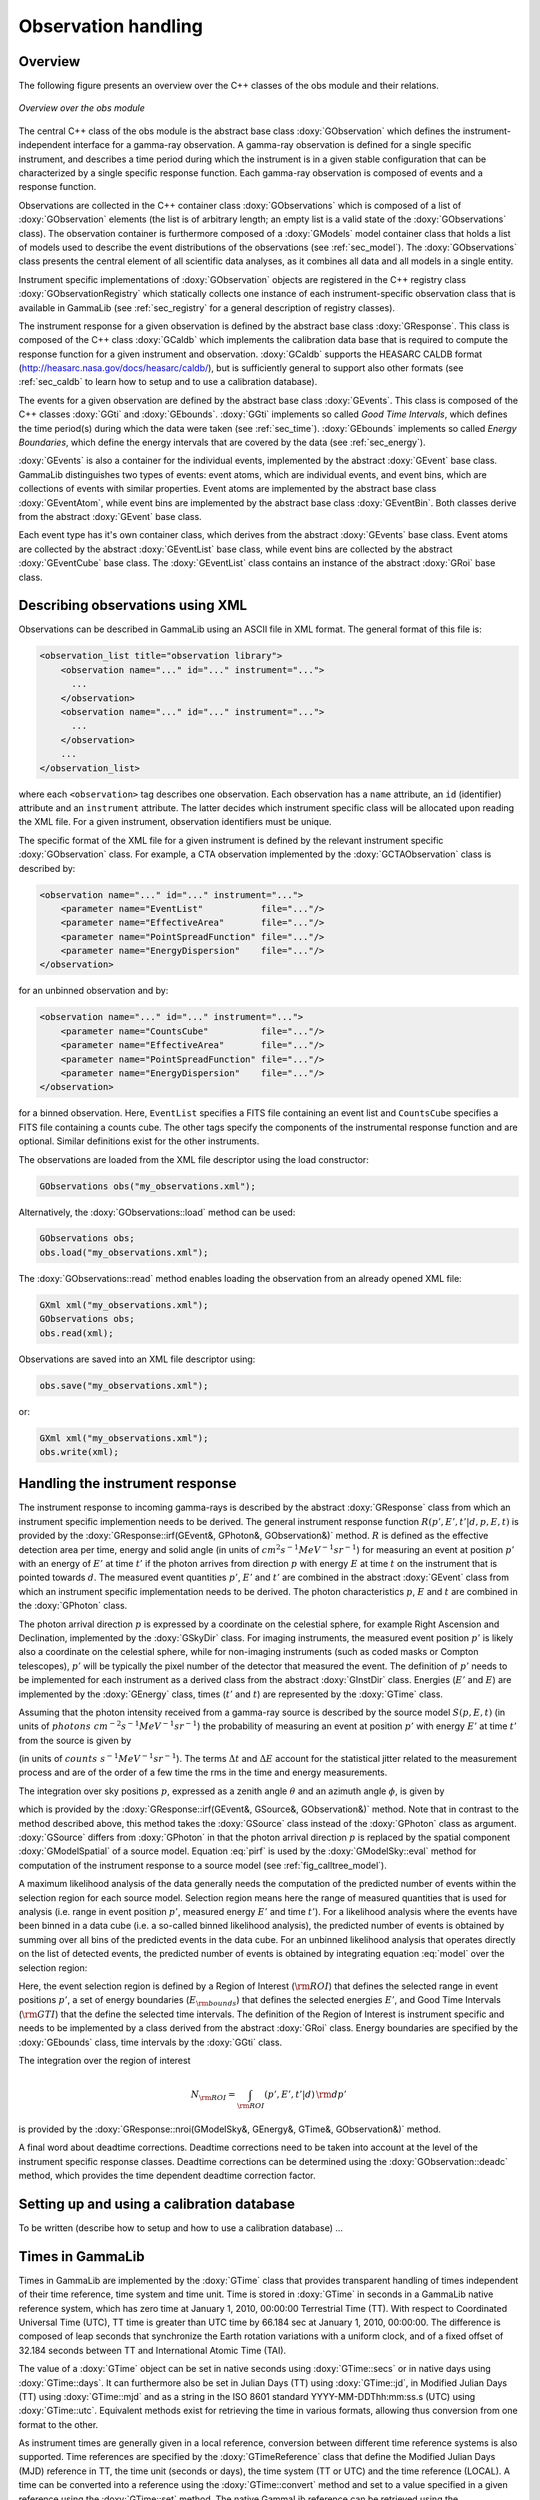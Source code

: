 .. _sec_obs:

Observation handling
--------------------

Overview
~~~~~~~~

The following figure presents an overview over the C++ classes of the obs
module and their relations.

.. _fig_uml_obs:

.. figure:: uml_obs.png
   :align: center
   :width: 100%

   *Overview over the obs module*

The central C++ class of the obs module is the abstract base class
:doxy:`GObservation` which defines the instrument-independent interface for a
gamma-ray observation. A gamma-ray observation is defined for a single
specific instrument, and describes a time period during which the
instrument is in a given stable configuration that can be characterized
by a single specific response function. Each gamma-ray observation is
composed of events and a response function.

Observations are collected in the C++ container class :doxy:`GObservations`
which is composed of a list of :doxy:`GObservation` elements (the list is of
arbitrary length; an empty list is a valid state of the :doxy:`GObservations`
class). The observation container is furthermore composed of a :doxy:`GModels`
model container class that holds a list of models used to describe the
event distributions of the observations (see :ref:`sec_model`). The
:doxy:`GObservations` class presents the central element of all scientific data
analyses, as it combines all data and all models in a single entity.

Instrument specific implementations of :doxy:`GObservation` objects are
registered in the C++ registry class :doxy:`GObservationRegistry` which
statically collects one instance of each instrument-specific observation
class that is available in GammaLib (see :ref:`sec_registry` for a general
description of registry classes).

The instrument response for a given observation is defined by the
abstract base class :doxy:`GResponse`. This class is composed of the C++ class
:doxy:`GCaldb` which implements the calibration data base that is required to
compute the response function for a given instrument and observation.
:doxy:`GCaldb` supports the HEASARC CALDB format
(http://heasarc.nasa.gov/docs/heasarc/caldb/), but is sufficiently
general to support also other formats (see :ref:`sec_caldb` to learn
how to setup and to use a calibration database).

The events for a given observation are defined by the abstract base
class :doxy:`GEvents`. This class is composed of the C++ classes :doxy:`GGti` and
:doxy:`GEbounds`. :doxy:`GGti` implements so called *Good Time Intervals*, which defines
the time period(s) during which the data were taken (see :ref:`sec_time`).
:doxy:`GEbounds` implements so called *Energy Boundaries*, which
define the energy intervals that are covered by the data (see 
:ref:`sec_energy`).

:doxy:`GEvents` is also a container for the individual events, implemented by the
abstract :doxy:`GEvent` base class. 
GammaLib distinguishes two types of events: event
atoms, which are individual events, and event bins, which are
collections of events with similar properties. Event atoms are
implemented by the abstract base class :doxy:`GEventAtom`, while event bins are
implemented by the abstract base class :doxy:`GEventBin`. Both classes derive
from the abstract :doxy:`GEvent` base class.

Each event type has it's own container class, which derives from the
abstract :doxy:`GEvents` base class. Event atoms are collected by the abstract
:doxy:`GEventList` base class, while event bins are collected by the abstract
:doxy:`GEventCube` base class. The :doxy:`GEventList` class contains an instance of the
abstract :doxy:`GRoi` base class.

.. _sec_obsxml:

Describing observations using XML
~~~~~~~~~~~~~~~~~~~~~~~~~~~~~~~~~

Observations can be described in GammaLib using an ASCII file in XML
format. The general format of this file is:

.. code-block:: xml

    <observation_list title="observation library">
        <observation name="..." id="..." instrument="...">
          ...
        </observation>
        <observation name="..." id="..." instrument="...">
          ...
        </observation>
        ...
    </observation_list>

where each ``<observation>`` tag describes one observation. Each observation
has a ``name`` attribute, an ``id`` (identifier) attribute and an
``instrument`` attribute. The latter decides which instrument specific
class will be allocated upon reading the XML file. For a given instrument,
observation identifiers must be unique.

The specific format of the XML file for a given instrument is defined by the
relevant instrument specific :doxy:`GObservation` class. For example, a CTA
observation implemented by the :doxy:`GCTAObservation` class is described by:

.. code-block:: xml

    <observation name="..." id="..." instrument="...">
        <parameter name="EventList"           file="..."/>
        <parameter name="EffectiveArea"       file="..."/>
        <parameter name="PointSpreadFunction" file="..."/>
        <parameter name="EnergyDispersion"    file="..."/>
    </observation>

for an unbinned observation and by:

.. code-block:: xml

    <observation name="..." id="..." instrument="...">
        <parameter name="CountsCube"          file="..."/>
        <parameter name="EffectiveArea"       file="..."/>
        <parameter name="PointSpreadFunction" file="..."/>
        <parameter name="EnergyDispersion"    file="..."/>
    </observation>

for a binned observation. Here, ``EventList`` specifies a FITS file containing
an event list and ``CountsCube`` specifies a FITS file containing a counts 
cube.
The other tags specify the components of the instrumental response function
and are optional.
Similar definitions exist for the other instruments.

The observations are loaded from the XML file descriptor using the load
constructor:

.. code-block:: cpp

    GObservations obs("my_observations.xml");

Alternatively, the :doxy:`GObservations::load` method can be used:

.. code-block:: cpp

    GObservations obs;
    obs.load("my_observations.xml");

The :doxy:`GObservations::read` method enables loading the observation from an 
already opened XML file:
 
.. code-block:: cpp
 
    GXml xml("my_observations.xml");
    GObservations obs;
    obs.read(xml);

Observations are saved into an XML file descriptor using:

.. code-block:: cpp

    obs.save("my_observations.xml");

or:

.. code-block:: cpp

    GXml xml("my_observations.xml");
    obs.write(xml);

.. _sec_response:

Handling the instrument response
~~~~~~~~~~~~~~~~~~~~~~~~~~~~~~~~

The instrument response to incoming gamma-rays is described by the abstract
:doxy:`GResponse` class from which an instrument specific implemention needs to
be derived.
The general instrument response function
:math:`R(p', E', t' | d, p, E, t)`
is provided by the :doxy:`GResponse::irf(GEvent&, GPhoton&, GObservation&)` method.
:math:`R` is defined as the effective detection area per time, energy and solid 
angle (in units of :math:`cm^2 s^{-1} MeV^{-1} sr^{-1}`) for measuring an event
at position :math:`p'` with an energy of :math:`E'` at time :math:`t'` if the
photon arrives from direction :math:`p` with energy :math:`E` at time 
:math:`t` on the instrument that is pointed towards :math:`d`.
The measured event quantities :math:`p'`, :math:`E'` and :math:`t'` are
combined in the abstract :doxy:`GEvent` class from which an instrument specific
implementation needs to be derived.
The photon characteristics :math:`p`, :math:`E` and :math:`t` are combined in the
:doxy:`GPhoton` class.

The photon arrival direction :math:`p` is expressed by a coordinate on
the celestial sphere, for example Right Ascension and Declination, implemented
by the :doxy:`GSkyDir` class.
For imaging instruments, the measured event position :math:`p'` is
likely also a coordinate on the celestial sphere, while for non-imaging
instruments (such as coded masks or Compton telescopes), :math:`p'`
will be typically the pixel number of the detector that measured the event.
The definition of :math:`p'` needs to be implemented for each instrument
as a derived class from the abstract :doxy:`GInstDir` class.
Energies (:math:`E'` and :math:`E`) are implemented by the :doxy:`GEnergy` class,
times (:math:`t'` and :math:`t`) are represented by the :doxy:`GTime` class.

Assuming that the photon intensity received from a gamma-ray source is described
by the source model :math:`S(p, E, t)`
(in units of :math:`photons \,\, cm^{-2} s^{-1} MeV^{-1} sr^{-1}`)
the probability of measuring an event at position :math:`p'` with 
energy :math:`E'` at time :math:`t'` from the source is given by

.. math::
    P(p', E', t'| d) = 
    \int_{0}^{t'+\Delta t} \int_{E'-\Delta E}^{\infty} \int_{\Omega} 
    S(p, E, t) \, R(p', E', t' | d, p, E, t)
    \, {\rm d}p \, {\rm d}E \,{\rm d}t
    :label: model

(in units of :math:`counts \,\, s^{-1} MeV^{-1} sr^{-1}`).
The terms :math:`\Delta t` and :math:`\Delta E` account for the statistical
jitter related to the measurement process and are of the order of a few time
the rms in the time and energy measurements.

The integration over sky positions :math:`p`, expressed as a zenith angle
:math:`\theta` and an azimuth angle :math:`\phi`, is given by

.. math::
    P_{p}(p', E', t' | d, E, t) = 
    \int_{\theta, \phi} S(\theta, \phi, E, t) \,
    R(p', E', t' | d, \theta, \phi, E, t)
    \sin \theta \, {\rm d}\theta \, {\rm d}\phi
    :label: pirf

which is provided by the :doxy:`GResponse::irf(GEvent&, GSource&, GObservation&)`
method. Note that in contrast to the method described above, this method
takes the :doxy:`GSource` class instead of the :doxy:`GPhoton` class as argument.
:doxy:`GSource` differs from :doxy:`GPhoton` in that the photon arrival direction
:math:`p` is replaced by the spatial component :doxy:`GModelSpatial` of a source
model.
Equation :eq:`pirf` is used by the :doxy:`GModelSky::eval` method for
computation of the instrument response to a source model
(see :ref:`fig_calltree_model`). 

A maximum likelihood analysis of the data generally needs the computation of the
predicted number of events within the selection region for each source model.
Selection region means here the range of measured quantities that is used for
analysis (i.e. range in event position :math:`p'`, measured energy :math:`E'`
and time :math:`t'`).
For a likelihood analysis where the events have been binned in a data cube
(i.e. a so-called binned likelihood analysis), the predicted number of events
is obtained by summing over all bins of the predicted events in the data cube.
For an unbinned likelihood analysis that operates directly on the list of
detected events, the predicted number of events is obtained by integrating
equation :eq:`model` over the selection region:

.. math::
    N_{\rm pred} = \int_{\rm GTI} \int_{E_{\rm bounds}} \int_{\rm ROI} 
    P(p', E', t'| d) \,
    {\rm d}p' \, {\rm d}E' \, {\rm d}t'
    :label: npred

Here, the event selection region is defined by a Region of Interest
(:math:`\rm ROI`) that defines the selected range in event positions 
:math:`p'`, a set of energy boundaries (:math:`E_{\rm bounds}`) that
defines the selected energies :math:`E'`, and Good Time Intervals
(:math:`\rm GTI`) that the define the selected time intervals.
The definition of the Region of Interest is instrument specific and needs
to be implemented by a class derived from the abstract :doxy:`GRoi` class.
Energy boundaries are specified by the :doxy:`GEbounds` class, time intervals
by the :doxy:`GGti` class.

The integration over the region of interest

.. math::
    N_{\rm ROI} = \int_{\rm ROI} (p', E', t'| d) \, {\rm d}p'

is provided by the 
:doxy:`GResponse::nroi(GModelSky&, GEnergy&, GTime&, GObservation&)` method.

A final word about deadtime corrections.
Deadtime corrections need to be taken into account at the level of the instrument
specific response classes.
Deadtime corrections can be determined using the :doxy:`GObservation::deadc` method,
which provides the time dependent deadtime correction factor.

.. _sec_caldb:

Setting up and using a calibration database
~~~~~~~~~~~~~~~~~~~~~~~~~~~~~~~~~~~~~~~~~~~

To be written (describe how to setup and how to use a calibration 
database) ...


.. _sec_time:

Times in GammaLib
~~~~~~~~~~~~~~~~~

Times in GammaLib are implemented by the :doxy:`GTime` class that provides
transparent handling of times independent of their time reference, time
system and time unit.
Time is stored in :doxy:`GTime` in seconds in a GammaLib native
reference system, which has zero time at January 1, 2010, 00:00:00
Terrestrial Time (TT).
With respect to Coordinated Universal Time (UTC), TT time is greater than
UTC time by 66.184 sec at January 1, 2010, 00:00:00.
The difference is composed of leap seconds that synchronize the Earth
rotation variations with a uniform clock, and of a fixed offset of 32.184
seconds between TT and International Atomic Time (TAI).

The value of a :doxy:`GTime` object can be set in native seconds 
using :doxy:`GTime::secs` or in native days using :doxy:`GTime::days`.
It can furthermore also be set in Julian Days (TT) using :doxy:`GTime::jd`,
in Modified Julian Days (TT) using :doxy:`GTime::mjd` and as a string
in the ISO 8601 standard YYYY-MM-DDThh:mm:ss.s (UTC) using 
:doxy:`GTime::utc`.
Equivalent methods exist for retrieving the time in various formats,
allowing thus conversion from one format to the other.

As instrument times are generally given in a local reference, conversion
between different time reference systems is also supported.
Time references are specified by the :doxy:`GTimeReference` class that
define the Modified Julian Days (MJD) reference in TT, the time unit
(seconds or days), the time system (TT or UTC) and the time reference
(LOCAL).
A time can be converted into a reference using the :doxy:`GTime::convert`
method and set to a value specified in a given reference using the
:doxy:`GTime::set` method.
The native GammaLib reference can be retrieved using the
:doxy:`GTime::reference` method.

Time values can be collected in the :doxy:`GTimes` container class.
This class is for the moment implemented as a minimal container class
without support for reading from and writing to files.

:doxy:`GTime` objects are also used in the definition of Good Time
Intervals (GTIs), which are intervals of contiguous time during which
data are valid for science analysis. GTIs are implemented by the
:doxy:`GGti` class which is a container of time intervals, formed
by a start and a stop value. These values can be accessed using the
:doxy:`GGti::tstart(int)` and :doxy:`GGti::tstop(int)` methods, both 
returning a :doxy:`GTime` object.
The summed length of all intervals is known
as the ontime which is returned by the :doxy:`GGti::ontime` method in
units of seconds. The elapsed time, returned by :doxy:`GGti::telapse`
in seconds is the difference between the last stop time and the first
start time. Time intervals are appended or inserted using the
:doxy:`GGti::append` and :doxy:`GGti::insert` methods. These methods
do not check whether intervals overlap in time, which may lead to an
errornous ontime value. To remove overlaps, the :doxy:`GGti::merge`
method can be used that will merge all overlapping intervals.
GTIs can be limited to a specific interval by applying the 
:doxy:`GGti::reduce` method.
GTIs can be written to or read from FITS files. The file format is the
standard OGIP format used for many high energy missions. The time
reference of the stored values will be defined by a :doxy:`GTimeReference`
object that can be set and retrieved using the :doxy:`GGti::reference`
method. Time reference information is written to the FITS file in
OGIP compliant header keywords.


.. _sec_energy:

Energies in GammaLib
~~~~~~~~~~~~~~~~~~~~

To be written (describe how energies are implemented in GammaLib; mention
that the internal energy is MeV; this section should also handle EBOUNDS) 
...

.. _sec_roi:

Regions of Interest
~~~~~~~~~~~~~~~~~~~

To be written (describe what a ROI is and that this is needed for unbinned
analysis) ...

